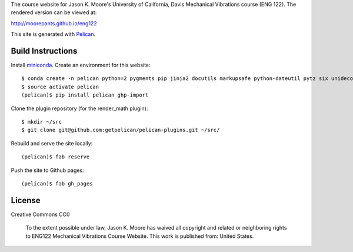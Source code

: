 The course website for Jason K. Moore's University of California, Davis
Mechanical Vibrations course (ENG 122). The rendered version can be viewed at:

http://moorepants.github.io/eng122

This site is generated with Pelican_.

.. _Pelican: getpelican.com

Build Instructions
==================

Install miniconda_. Create an environment for this website::

   $ conda create -n pelican python=2 pygments pip jinja2 docutils markupsafe python-dateutil pytz six unidecode fabric
   $ source activate pelican
   (pelican)$ pip install pelican ghp-import

Clone the plugin repository (for the render_math plugin)::

   $ mkdir ~/src
   $ git clone git@github.com:getpelican/pelican-plugins.git ~/src/

Rebuild and serve the site locally::

   (pelican)$ fab reserve

Push the site to Github pages::

   (pelican)$ fab gh_pages

.. _miniconda: http://conda.pydata.org/miniconda.html

License
=======

Creative Commons CC0

   To the extent possible under law, Jason K. Moore has waived all copyright
   and related or neighboring rights to ENG122 Mechanical Vibrations Course
   Website. This work is published from: United States.

